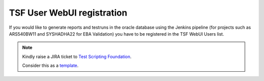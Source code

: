 TSF User WebUI registration
===========================

If you would like to generate reports and testruns in the oracle database using the Jenkins pipeline (for projects such as ARS540BW11 and SYSHADHA22 for EBA Validation) you have to be registered in the TSF WebUI Users list.

.. note::
    Kindly raise a JIRA ticket to `Test Scripting Foundation <https://jira-adas.zone2.agileci.conti.de/projects/TSF>`_.

    Consider this as a `template <https://jira-adas.zone2.agileci.conti.de/browse/TSF-514>`_.
